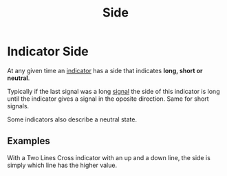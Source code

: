 #+title: Side

* Indicator Side

At any given time an [[file:Algorithm Components/Indicator.org][indicator]] has a side that indicates *long, short or
neutral*.

Typically if the last signal was a long [[file:Algorithm Components/Signal.org][signal]] the side of this indicator is
long until the indicator gives a signal in the oposite direction. Same for short
signals.

Some indicators also describe a neutral state.

** Examples

With a Two Lines Cross indicator with an up and a down line, the side is simply
which line has the higher value.
